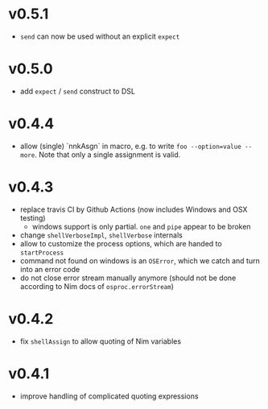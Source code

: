 * v0.5.1
- ~send~ can now be used without an explicit ~expect~
* v0.5.0
- add =expect= / =send= construct to DSL
* v0.4.4
- allow (single) `nnkAsgn` in macro, e.g. to write
  =foo --option=value --more=. Note that only a single assignment is valid.
* v0.4.3
- replace travis CI by Github Actions (now includes Windows and OSX
  testing)
  - windows support is only partial. =one= and =pipe= appear to be
    broken
- change =shellVerboseImpl=, =shellVerbose= internals
- allow to customize the process options, which are handed to
  =startProcess=
- command not found on windows is an =OSError=, which we catch and
  turn into an error code
- do not close error stream manually anymore (should not be done
  according to Nim docs of =osproc.errorStream=)

* v0.4.2
- fix =shellAssign= to allow quoting of Nim variables
* v0.4.1
- improve handling of complicated quoting expressions
